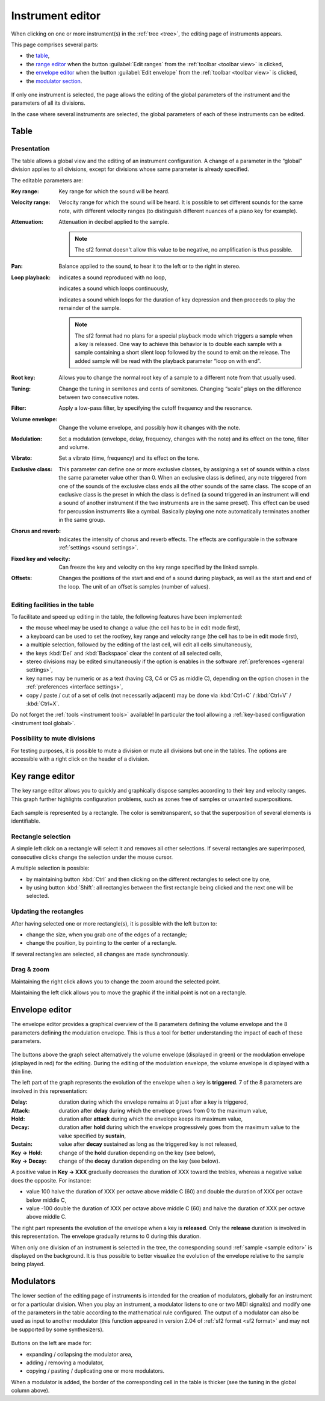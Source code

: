 .. _instrument editor:

Instrument editor
=================

When clicking on one or more instrument(s) in the :ref:`tree <tree>`,
the editing page of instruments appears.

This page comprises several parts:

* the `table             <instrument editor table_>`_,
* the `range editor      <instrument editor range_>`_ when the button
  :guilabel:`Edit ranges` from the :ref:`toolbar <toolbar view>` is clicked,
* the `envelope editor   <instrument editor envelope_>`_ when the button
  :guilabel:`Edit envelope` from the :ref:`toolbar <toolbar view>`
  is clicked,
* the `modulator section <instrument editor modulator_>`_.

.. figure:: images/edit_instrument.png
   :alt: Instrument page

If only one instrument is selected, the page allows the editing of the global
parameters of the instrument and the parameters of all its divisions.

In the case where several instruments are selected, the global parameters
of each of these instruments can be edited.

.. figure:: images/edit_multiple_instruments.png
   :alt: Instrument page with multiple instruments selected

.. _instrument editor table:

Table
-----

Presentation
^^^^^^^^^^^^

The table allows a global view and the editing of an instrument configuration.
A change of a parameter in the “global” division applies to all divisions,
except for divisions whose same parameter is already specified.

The editable parameters are:

:Key range: Key range for which the sound will be heard.
:Velocity range: Velocity range for which the sound will be heard.
  It is possible to set different sounds for the same note, with different
  velocity ranges (to distinguish different nuances of a piano key
  for example).
:Attenuation: Attenuation in decibel applied to the sample.

  .. note::
     The sf2 format doesn't allow this value to be negative, no amplification
     is thus possible.

:Pan: Balance applied to the sound, to hear it to the left or to the right
  in stereo.
:Loop playback:
  |loop off| indicates a sound reproduced with no loop,

  |loop on| indicates a sound which loops continuously,

  |loop on with end| indicates a sound which loops for the duration of key
  depression and then proceeds to play the remainder of the sample.

  .. note::
     The sf2 format had no plans for a special playback mode which triggers
     a sample when a key is released. One way to achieve this behavior
     is to double each sample with a sample containing a short silent loop
     followed by the sound to emit on the release. The added sample
     will be read with the playback parameter “loop on with end”.

:Root key: Allows you to change the normal root key of a sample to a different
  note from that usually used.
:Tuning: Change the tuning in semitones and cents of semitones. Changing
  “scale” plays on the difference between two consecutive notes.
:Filter: Apply a low-pass filter, by specifying the cutoff frequency
  and the resonance.
:Volume envelope: Change the volume envelope, and possibly how it changes
  with the note.
:Modulation: Set a modulation (envelope, delay, frequency, changes
  with the note) and its effect on the tone, filter and volume.
:Vibrato: Set a vibrato (time, frequency) and its effect on the tone.
:Exclusive class: This parameter can define one or more exclusive classes,
  by assigning a set of sounds within a class the same parameter value other
  than 0. When an exclusive class is defined, any note triggered from one
  of the sounds of the exclusive class ends all the other sounds of the same
  class. The scope of an exclusive class is the preset in which the class
  is defined (a sound triggered in an instrument will end a sound of another
  instrument if the two instruments are in the same preset). This effect
  can be used for percussion instruments like a cymbal. Basically playing
  one note automatically terminates another in the same group.
:Chorus and reverb: Indicates the intensity of chorus and reverb effects.
  The effects are configurable in the software
  :ref:`settings <sound settings>`.
:Fixed key and velocity: Can freeze the key and velocity on the key range
  specified by the linked sample.
:Offsets: Changes the positions of the start and end of a sound during
  playback, as well as the start and end of the loop. The unit of an offset
  is samples (number of values).

Editing facilities in the table
^^^^^^^^^^^^^^^^^^^^^^^^^^^^^^^

To facilitate and speed up editing in the table, the following features
have been implemented:

* the mouse wheel may be used to change a value (the cell has to be in edit
  mode first),
* a keyboard can be used to set the rootkey, key range and velocity range
  (the cell has to be in edit mode first),
* a multiple selection, followed by the editing of the last cell, will edit
  all cells simultaneously,
* the keys :kbd:`Del` and :kbd:`Backspace` clear the content of all selected
  cells,
* stereo divisions may be edited simultaneously if the option is enables
  in the software :ref:`preferences <general settings>`,
* key names may be numeric or as a text (having C3, C4 or C5 as middle C),
  depending on the option chosen in the
  :ref:`preferences <interface settings>`,
* copy / paste / cut of a set of cells (not necessarily adjacent) may be done
  via :kbd:`Ctrl+C` / :kbd:`Ctrl+V` / :kbd:`Ctrl+X`.

Do not forget the :ref:`tools <instrument tools>` available! In particular
the tool allowing a :ref:`key-based configuration <instrument tool global>`.

Possibility to mute divisions
^^^^^^^^^^^^^^^^^^^^^^^^^^^^^

For testing purposes, it is possible to mute a division or mute all divisions
but one in the tables. The options are accessible with a right click
on the header of a division.

.. figure:: images/table_mute_divisions.png
   :alt: Mute divisions in a table

.. _instrument editor range:

Key range editor
----------------

The key range editor allows you to quickly and graphically dispose samples
according to their key and velocity ranges. This graph further highlights
configuration problems, such as zones free of samples or unwanted
superpositions.

.. figure:: images/edit_range.png
   :alt: Key range editor

Each sample is represented by a rectangle. The color is semitransparent,
so that the superposition of several elements is identifiable.

Rectangle selection
^^^^^^^^^^^^^^^^^^^

A simple left click on a rectangle will select it and removes all other
selections. If several rectangles are superimposed, consecutive clicks change
the selection under the mouse cursor.

A multiple selection is possible:

* by maintaining button :kbd:`Ctrl` and then clicking on the different
  rectangles to select one by one,
* by using button :kbd:`Shift`: all rectangles between the first rectangle
  being clicked and the next one will be selected.

Updating the rectangles
^^^^^^^^^^^^^^^^^^^^^^^

After having selected one or more rectangle(s), it is possible with the left
button to:

* change the size, when you grab one of the edges of a rectangle;
* change the position, by pointing to the center of a rectangle.

If several rectangles are selected, all changes are made synchronously.

Drag & zoom
^^^^^^^^^^^

Maintaining the right click allows you to change the zoom around the selected
point.

Maintaining the left click allows you to move the graphic if the initial point
is not on a rectangle.

.. _instrument editor envelope:

Envelope editor
---------------

The envelope editor provides a graphical overview of the 8 parameters defining
the volume envelope and the 8 parameters defining the modulation envelope.
This is thus a tool for better understanding the impact of each of these
parameters.

.. figure:: images/edit_envelope.png
   :alt: Envelope editor

The buttons above the graph select alternatively the volume envelope (displayed
in green) or the modulation envelope (displayed in red) for the editing. During
the editing of the modulation envelope, the volume envelope is displayed with
a thin line.

The left part of the graph represents the evolution of the envelope when a key
is **triggered**. 7 of the 8 parameters are involved in this representation:

:Delay: duration during which the envelope remains at 0 just after a key
  is triggered,
:Attack: duration after **delay** during which the envelope grows from 0
  to the maximum value,
:Hold: duration after **attack** during which the envelope keeps its maximum
  value,
:Decay: duration after **hold** during which the envelope progressively goes
  from the maximum value to the value specified by **sustain**,
:Sustain: value after **decay** sustained as long as the triggered key
  is not released,
:Key → Hold: change of the **hold** duration depending on the key (see below),
:Key → Decay: change of the **decay** duration depending on the key
  (see below).

A positive value in **Key → XXX** gradually decreases the duration of XXX
toward the trebles, whereas a negative value does the opposite. For instance:

* value 100 halve the duration of XXX per octave above middle C (60)
  and double the duration of XXX per octave below middle C,
* value -100 double the duration of XXX per octave above middle C (60)
  and halve the duration of XXX per octave above middle C.

The right part represents the evolution of the envelope when a key
is **released**. Only the **release** duration is involved in this
representation. The envelope gradually returns to 0 during this duration.

When only one division of an instrument is selected in the tree,
the corresponding sound :ref:`sample <sample editor>` is displayed
on the background. It is thus possible to better visualize the evolution
of the envelope relative to the sample being played.

.. _instrument editor modulator:

Modulators
----------

The lower section of the editing page of instruments is intended
for the creation of modulators, globally for an instrument or for a particular
division. When you play an instrument, a modulator listens to one or two MIDI
signal(s) and modify one of the parameters in the table according
to the mathematical rule configured. The output of a modulator can also be used
as input to another modulator (this function appeared in version 2.04
of :ref:`sf2 format <sf2 format>` and may not be supported by some
synthesizers).

.. figure:: images/modulator_editor_2.png
   :alt: Modulator editor

Buttons on the left are made for:

* expanding / collapsing the modulator area,
* adding / removing a modulator,
* copying / pasting / duplicating one or more modulators.

When a modulator is added, the border of the corresponding cell in the table
is thicker (see the tuning in the global column above).



.. inline images:

.. |loop off|         image:: images/loop_off.png
.. |loop on|          image:: images/loop_on.png
.. |loop on with end| image:: images/loop_on_end.png
